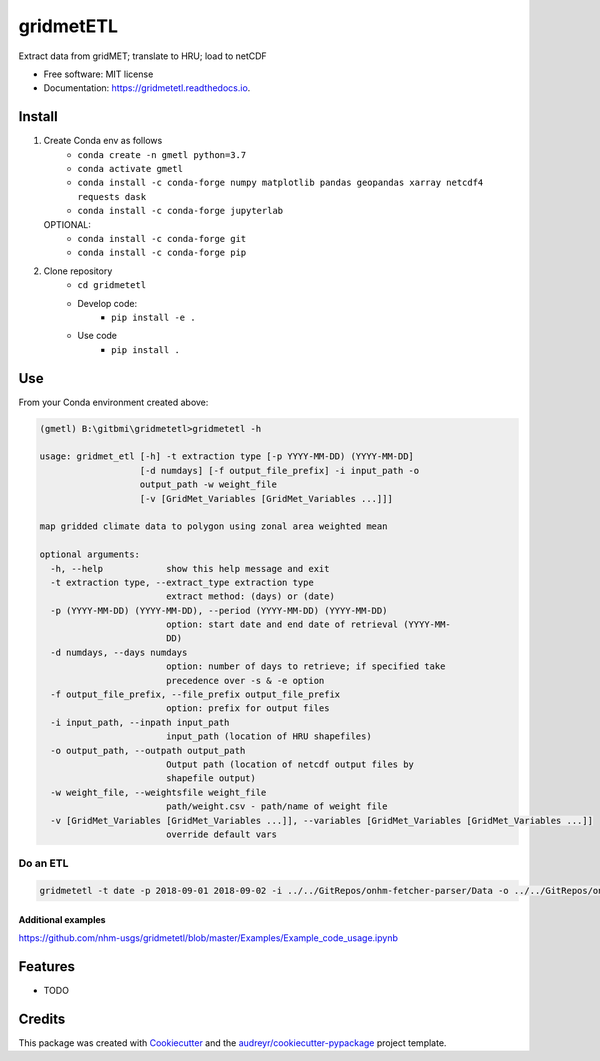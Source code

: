==========
gridmetETL
==========

.. image:: https://img.shields.io/pypi/v/gridmetetl.svg
        :target: https://pypi.python.org/pypi/gridmetetl

.. image:: https://img.shields.io/travis/rmcd-mscb/gridmetetl.svg
        :target: https://travis-ci.com/rmcd-mscb/gridmetetl

.. image:: https://readthedocs.org/projects/gridmetetl/badge/?version=latest
        :target: https://gridmetetl.readthedocs.io/en/latest/?badge=latest
        :alt: Documentation Status

Extract data from gridMET; translate to HRU; load to netCDF

* Free software: MIT license
* Documentation: https://gridmetetl.readthedocs.io.

Install
-------
1. Create Conda env as follows
    * ``conda create -n gmetl python=3.7``
    * ``conda activate gmetl``
    * ``conda install -c conda-forge numpy matplotlib pandas geopandas xarray netcdf4 requests dask``
    * ``conda install -c conda-forge jupyterlab``
   OPTIONAL:
    * ``conda install -c conda-forge git``
    * ``conda install -c conda-forge pip``

2. Clone repository
    * ``cd gridmetetl``
    * Develop code:
        * ``pip install -e .``
    * Use code
        * ``pip install .``

Use
---

From your Conda environment created above:

.. code-block:: bash

    (gmetl) B:\gitbmi\gridmetetl>gridmetetl -h

    usage: gridmet_etl [-h] -t extraction type [-p YYYY-MM-DD) (YYYY-MM-DD]
                       [-d numdays] [-f output_file_prefix] -i input_path -o
                       output_path -w weight_file
                       [-v [GridMet_Variables [GridMet_Variables ...]]]

    map gridded climate data to polygon using zonal area weighted mean

    optional arguments:
      -h, --help            show this help message and exit
      -t extraction type, --extract_type extraction type
                            extract method: (days) or (date)
      -p (YYYY-MM-DD) (YYYY-MM-DD), --period (YYYY-MM-DD) (YYYY-MM-DD)
                            option: start date and end date of retrieval (YYYY-MM-
                            DD)
      -d numdays, --days numdays
                            option: number of days to retrieve; if specified take
                            precedence over -s & -e option
      -f output_file_prefix, --file_prefix output_file_prefix
                            option: prefix for output files
      -i input_path, --inpath input_path
                            input_path (location of HRU shapefiles)
      -o output_path, --outpath output_path
                            Output path (location of netcdf output files by
                            shapefile output)
      -w weight_file, --weightsfile weight_file
                            path/weight.csv - path/name of weight file
      -v [GridMet_Variables [GridMet_Variables ...]], --variables [GridMet_Variables [GridMet_Variables ...]]
                            override default vars
                        
Do an ETL
~~~~~~~~~

.. code-block:: bash

    gridmetetl -t date -p 2018-09-01 2018-09-02 -i ../../GitRepos/onhm-fetcher-parser/Data -o ../../GitRepos/onhm-fetcher-parser/Output -w ../../onhm-fetcher-parser/Data/weights.csv

Additional examples
```````````````````
https://github.com/nhm-usgs/gridmetetl/blob/master/Examples/Example_code_usage.ipynb

Features
--------

* TODO

Credits
-------

This package was created with Cookiecutter_ and the `audreyr/cookiecutter-pypackage`_ project template.

.. _Cookiecutter: https://github.com/audreyr/cookiecutter
.. _`audreyr/cookiecutter-pypackage`: https://github.com/audreyr/cookiecutter-pypackage

